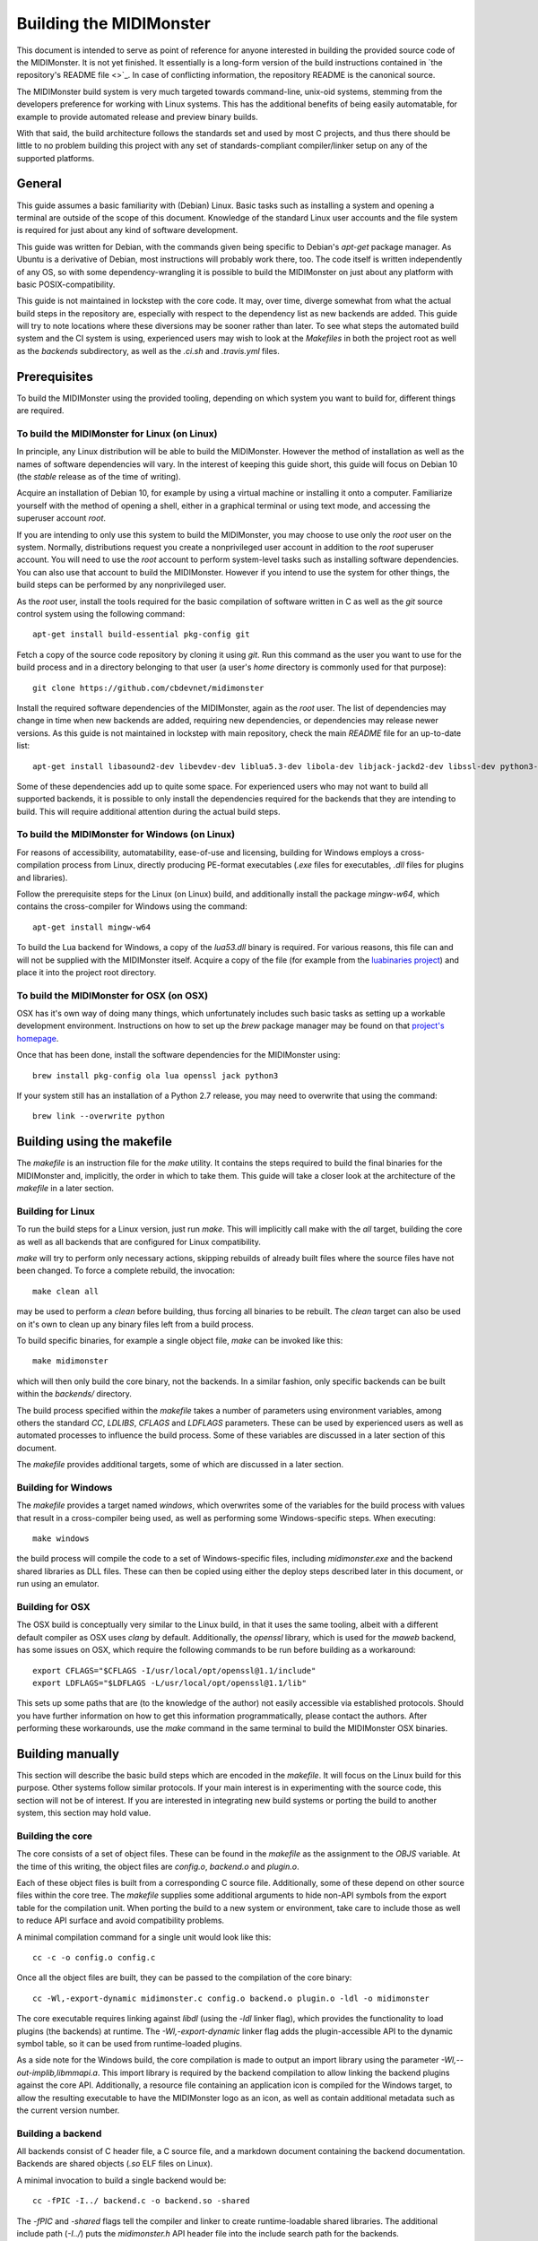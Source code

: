 Building the MIDIMonster
========================

This document is intended to serve as point of reference for anyone interested in building
the provided source code of the MIDIMonster. It is not yet finished. It essentially is a
long-form version of the build instructions contained in `the repository's README file <>`_.
In case of conflicting information, the repository README is the canonical source.

The MIDIMonster build system is very much targeted towards command-line, unix-oid systems,
stemming from the developers preference for working with Linux systems. This has the additional
benefits of being easily automatable, for example to provide automated release and preview binary
builds.

With that said, the build architecture follows the standards set and used by most C projects,
and thus there should be little to no problem building this project with any set of standards-compliant
compiler/linker setup on any of the supported platforms.

General
-------

This guide assumes a basic familiarity with (Debian) Linux. Basic tasks such as installing
a system and opening a terminal are outside of the scope of this document. Knowledge of the
standard Linux user accounts and the file system is required for just about any kind of
software development.

This guide was written for Debian, with the commands given being specific to Debian's `apt-get`
package manager. As Ubuntu is a derivative of Debian, most instructions will probably work there, too.
The code itself is written independently of any OS, so with some dependency-wrangling it is possible
to build the MIDIMonster on just about any platform with basic POSIX-compatibility.

This guide is not maintained in lockstep with the core code. It may, over time, diverge
somewhat from what the actual build steps in the repository are, especially with respect
to the dependency list as new backends are added. This guide will try to note locations where
these diversions may be sooner rather than later. To see what steps the automated build system and
the CI system is using, experienced users may wish to look at the `Makefiles` in both the project root
as well as the `backends` subdirectory, as well as the `.ci.sh`  and `.travis.yml` files.

Prerequisites
-------------

To build the MIDIMonster using the provided tooling, depending on which system you want to build for,
different things are required.

To build the MIDIMonster for Linux (on Linux)
^^^^^^^^^^^^^^^^^^^^^^^^^^^^^^^^^^^^^^^^^^^^^
In principle, any Linux distribution will be able to build the MIDIMonster. However the method of
installation as well as the names of software dependencies will vary. In the interest of
keeping this guide short, this guide will focus on Debian 10 (the `stable` release as of the
time of writing).

Acquire an installation of Debian 10, for example by using a virtual machine or installing
it onto a computer. Familiarize yourself with the method of opening a shell, either in a
graphical terminal or using text mode, and accessing the superuser account `root`.

If you are intending to only use this system to build the MIDIMonster, you may choose to use
only the `root` user on the system. Normally, distributions request you create a nonprivileged
user account in addition to the `root` superuser account. You will need to use the `root`
account to perform system-level tasks such as installing software dependencies. You can also
use that account to build the MIDIMonster. However if you intend to use the system for other
things, the build steps can be performed by any nonprivileged user.

As the `root` user, install the tools required for the basic compilation of software written
in C as well as the `git` source control system using the following command::

	apt-get install build-essential pkg-config git

Fetch a copy of the source code repository by cloning it using `git`. Run this command as the
user you want to use for the build process and in a directory belonging to that user (a user's
`home` directory is commonly used for that purpose)::

	git clone https://github.com/cbdevnet/midimonster

Install the required software dependencies of the MIDIMonster, again as the `root` user. The
list of dependencies may change in time when new backends are added, requiring new dependencies, or
dependencies may release newer versions. As this guide is not maintained in lockstep with main
repository, check the main `README` file for an up-to-date list::

	apt-get install libasound2-dev libevdev-dev liblua5.3-dev libola-dev libjack-jackd2-dev libssl-dev python3-dev

Some of these dependencies add up to quite some space. For experienced users who may not want to
build all supported backends, it is possible to only install the dependencies required for the
backends that they are intending to build. This will require additional attention during the actual
build steps.

To build the MIDIMonster for Windows (on Linux)
^^^^^^^^^^^^^^^^^^^^^^^^^^^^^^^^^^^^^^^^^^^^^^^
For reasons of accessibility, automatability, ease-of-use and licensing, building for Windows
employs a cross-compilation process from Linux, directly producing PE-format executables
(`.exe` files for executables, `.dll` files for plugins and libraries).

Follow the prerequisite steps for the Linux (on Linux) build, and additionally install the
package `mingw-w64`, which contains the cross-compiler for Windows using the command::

	apt-get install mingw-w64

To build the Lua backend for Windows, a copy of the `lua53.dll` binary is required. For various
reasons, this file can and will not be supplied with the MIDIMonster itself. Acquire a copy of the
file (for example from the `luabinaries project <http://luabinaries.sourceforge.net/download.html>`_)
and place it into the project root directory.

To build the MIDIMonster for OSX (on OSX)
^^^^^^^^^^^^^^^^^^^^^^^^^^^^^^^^^^^^^^^^^
OSX has it's own way of doing many things, which unfortunately includes such basic tasks as setting
up a workable development environment. Instructions on how to set up the `brew` package manager may
be found on that `project's homepage <https://brew.sh/>`_.

Once that has been done, install the software dependencies for the MIDIMonster using::

	brew install pkg-config ola lua openssl jack python3

If your system still has an installation of a Python 2.7 release, you may need to overwrite that
using the command::

	brew link --overwrite python

Building using the makefile
---------------------------

The `makefile` is an instruction file for the `make` utility. It contains the steps required
to build the final binaries for the MIDIMonster and, implicitly, the order in which to take them.
This guide will take a closer look at the architecture of the `makefile` in a later section.

Building for Linux
^^^^^^^^^^^^^^^^^^
To run the build steps for a Linux version, just run `make`. This will implicitly call make with
the `all` target, building the core as well as all backends that are configured for Linux compatibility.

`make` will try to perform only necessary actions, skipping rebuilds of already built files where the
source files have not been changed. To force a complete rebuild, the invocation::

	make clean all

may be used to perform a `clean` before building, thus forcing all binaries to be rebuilt.
The `clean` target can also be used on it's own to clean up any binary files left from a build process.

To build specific binaries, for example a single object file, `make` can be invoked like this::

	make midimonster

which will then only build the core binary, not the backends. In a similar fashion, only specific
backends can be built within the `backends/` directory.

The build process specified within the `makefile` takes a number of parameters using environment
variables, among others the standard `CC`, `LDLIBS`, `CFLAGS` and `LDFLAGS` parameters. These can be
used by experienced users as well as automated processes to influence the build process.
Some of these variables are discussed in a later section of this document.

The `makefile` provides additional targets, some of which are discussed in a later section.

Building for Windows
^^^^^^^^^^^^^^^^^^^^
The `makefile` provides a target named `windows`, which overwrites some of the variables for the build
process with values that result in a cross-compiler being used, as well as performing some Windows-specific
steps. When executing::

	make windows

the build process will compile the code to a set of Windows-specific files, including `midimonster.exe` and
the backend shared libraries as DLL files. These can then be copied using either the deploy steps described
later in this document, or run using an emulator.

Building for OSX
^^^^^^^^^^^^^^^^
The OSX build is conceptually very similar to the Linux build, in that it uses the same tooling, albeit
with a different default compiler as OSX uses `clang` by default. Additionally, the `openssl` library, which
is used for the `maweb` backend, has some issues on OSX, which require the following commands to be run
before building as a workaround::

	export CFLAGS="$CFLAGS -I/usr/local/opt/openssl@1.1/include"
	export LDFLAGS="$LDFLAGS -L/usr/local/opt/openssl@1.1/lib"

This sets up some paths that are (to the knowledge of the author) not easily accessible via established
protocols. Should you have further information on how to get this information programmatically, please
contact the authors. After performing these workarounds, use the `make` command in the same terminal to
build the MIDIMonster OSX binaries.

Building manually
-----------------
This section will describe the basic build steps which are encoded in the `makefile`. It will focus on the
Linux build for this purpose. Other systems follow similar protocols. If your main interest is in experimenting
with the source code, this section will not be of interest. If you are interested in integrating new build
systems or porting the build to another system, this section may hold value.

Building the core
^^^^^^^^^^^^^^^^^
The core consists of a set of object files. These can be found in the `makefile` as the assignment to the
`OBJS` variable. At the time of this writing, the object files are `config.o`, `backend.o` and `plugin.o`.

Each of these object files is built from a corresponding C source file. Additionally, some of these depend
on other source files within the core tree. The `makefile` supplies some additional arguments to hide non-API
symbols from the export table for the compilation unit. When porting the build to a new system or environment,
take care to include those as well to reduce API surface and avoid compatibility problems.

A minimal compilation command for a single unit would look like this::

	cc -c -o config.o config.c

Once all the object files are built, they can be passed to the compilation of the core binary::

	cc -Wl,-export-dynamic midimonster.c config.o backend.o plugin.o -ldl -o midimonster

The core executable requires linking against `libdl` (using the `-ldl` linker flag), which provides the functionality
to load plugins (the backends) at runtime. The `-Wl,-export-dynamic` linker flag adds the plugin-accessible API to the
dynamic symbol table, so it can be used from runtime-loaded plugins.

As a side note for the Windows build, the core compilation is made to output an import library using the
parameter `-Wl,--out-implib,libmmapi.a`. This import library is required by the backend compilation to allow
linking the backend plugins against the core API. Additionally, a resource file containing an application icon
is compiled for the Windows target, to allow the resulting executable to have the MIDIMonster logo as an icon,
as well as contain additional metadata such as the current version number.

Building a backend
^^^^^^^^^^^^^^^^^^
All backends consist of C header file, a C source file, and a markdown document containing the backend
documentation. Backends are shared objects (`.so` ELF files on Linux).

A minimal invocation to build a single backend would be::

	cc -fPIC -I../ backend.c -o backend.so -shared

The `-fPIC` and `-shared` flags tell the compiler and linker to create runtime-loadable shared libraries.
The additional include path (`-I../`) puts the `midimonster.h` API header file into the include search path
for the backends.

Most backends will require linking against their specific libraries (for example, `libasound`/`-lasound` for the
`midi` backend).

The network-based backends share a lot of overlapping code via a MIDIMonster-internal library
called `libmmbackend`. This library can be built using the invocation::

	cc -fPIC -I../ -c -o libmmbackend.o libmmbackend.c

Creating release tarballs
-------------------------

To create a binary distributable archive, the `.ci.sh` script has some automation prepared. Run::

	make clean
	TASK=linux DEPLOY=1 ./.ci.sh

or::

	make clean
	TASK=windows DEPLOY=1 ./.ci.sh

to create an archive containing binary distribution files in the `deploy/` subdirectory. These archives
will contain the core executables, the compiled backend plugins as well as the documentation files.
For the Windows build, the resulting binaries will be stripped of debugging information to reduce the
resulting filesize.

Building Debian Packages
------------------------
This section is of interest for people wanting to either sponsor/maintain the MIDIMonster for inclusion in the Debian
distribution, or wanting to provide their own package repository including the MIDIMonster (for example, to facilitate
mass installation across a fleet of systems).

The MIDIMonster repository contains a branch with debianizations for tagged point releases. To build your
own Debian package, install the `git-buildpackage` tool as root using::

	apt-get install git-buildpackage

Setting up a build system with correct signing keys, etc is out of the scope of this guide. Suffice to say, the process
usually works without this setup.

Check out the `debian/master` branch of the repository and make sure you have no uncommitted changes::

	git checkout debian/master
	git clean -fx

Run the package build process using the command::

	gbp buildpackage

After some time, you should have functional `.deb` Debian packages in the parent folder.

Discussion of the makefiles
---------------------------
This section will discuss some implementation details of the `makefiles` supplied in the MIDIMonster
repository. This may be of interest to people porting the build system as well as to integrators and
packagers that want to exert additional control over the build steps.

This section is split into various subsections, each dealing with different parts of the two major
`makefiles`.

Main `makefile`, initialization
^^^^^^^^^^^^^^^^^^^^^^^^^^^^^^^

Main `makefile`, meta targets
^^^^^^^^^^^^^^^^^^^^^^^^^^^^^

Main `makefile`, build targets
^^^^^^^^^^^^^^^^^^^^^^^^^^^^^^

Backend `makefile`, initialization
^^^^^^^^^^^^^^^^^^^^^^^^^^^^^^^^^^

Backend `makefile`, per-backend initialization
^^^^^^^^^^^^^^^^^^^^^^^^^^^^^^^^^^^^^^^^^^^^^^

Backend `makefile`, generic rules
^^^^^^^^^^^^^^^^^^^^^^^^^^^^^^^^^
